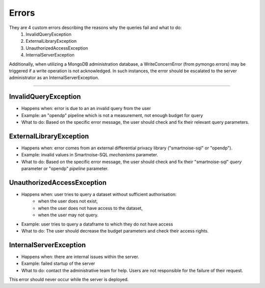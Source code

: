 Errors
============

They are 4 custom errors describing the reasons why the queries fail and what to do:
    1. InvalidQueryException
    2. ExternalLibraryException
    3. UnauthorizedAccessException
    4. InternalServerException

Additionally, when utilizing a MongoDB administration database, a WriteConcernError (from pymongo.errors) may be triggered if a write operation is not acknowledged. In such instances, the error should be escalated to the server administrator as an InternalServerException.

=======================

.. _InvalidQueryException:

InvalidQueryException
---------------------
- Happens when: error is due to an an invalid query from the user
- Example: an "opendp" pipeline which is not a measurement, not enough budget for query
- What to do: Based on the specific error message, the user should check and fix their relevant query parameters.


.. _ExternalLibraryException:

ExternalLibraryException
------------------------
- Happens when: error comes from an external differential privacy library ("smartnoise-sql" or "opendp").
- Example: invalid values in Smartnoise-SQL `mechanisms` parameter.
- What to do: Based on the specific error message, the user should check and fix their "smartnoise-sql" `query` parameter or "opendp" `pipeline` parameter.


.. _UnauthorizedAccessException:

UnauthorizedAccessException
---------------------------
- Happens when: user tries to query a dataset without sufficient authorisation:
    - when the user does not exist, 
    - when the user does not have access to the dataset, 
    - when the user may not query.
- Example: user tries to query a dataframe to which they do not have access
- What to do: The user should decrease the budget parameters and check their access rights.

.. _InternalServerException:

InternalServerException
---------------------------
- Happens when: there are internal issues within the server.
- Example: failed startup of the server
- What to do: contact the administrative team for help. Users are not responsible for the failure of their request.

This error should never occur while the server is deployed.
